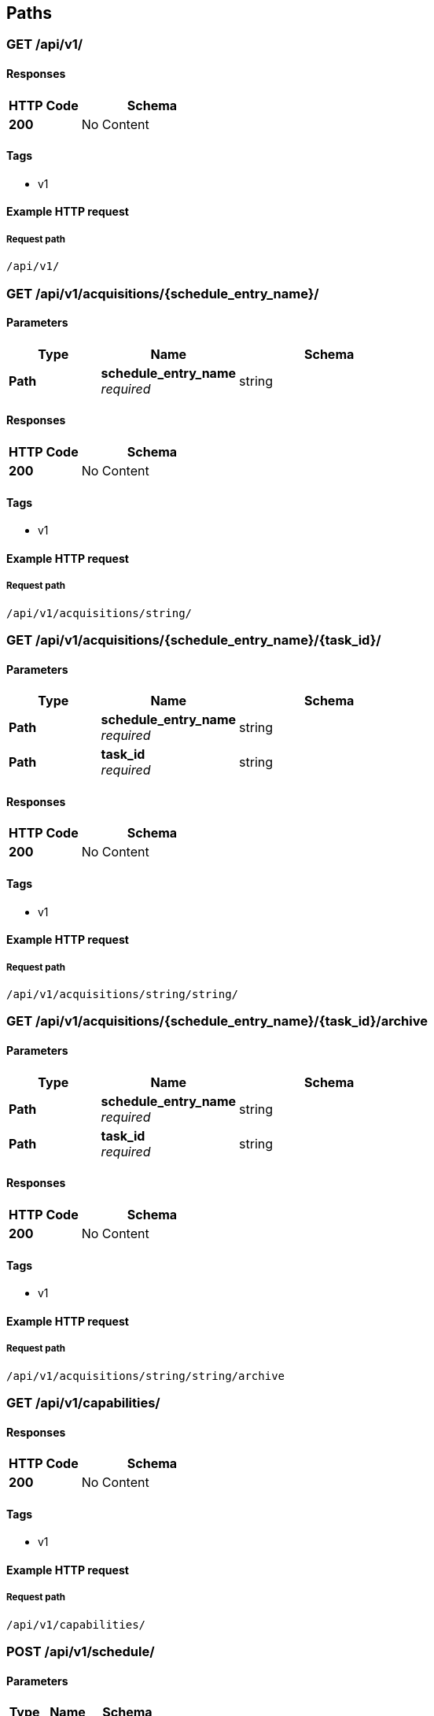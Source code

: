 
[[_paths]]
== Paths

[[_list]]
=== GET /api/v1/

==== Responses

[options="header", cols=".^2,.^4"]
|===
|HTTP Code|Schema
|**200**|No Content
|===


==== Tags

* v1


==== Example HTTP request

===== Request path
----
/api/v1/
----


[[_acquisitions_list]]
=== GET /api/v1/acquisitions/{schedule_entry_name}/

==== Parameters

[options="header", cols=".^2,.^3,.^4"]
|===
|Type|Name|Schema
|**Path**|**schedule_entry_name** +
__required__|string
|===


==== Responses

[options="header", cols=".^2,.^4"]
|===
|HTTP Code|Schema
|**200**|No Content
|===


==== Tags

* v1


==== Example HTTP request

===== Request path
----
/api/v1/acquisitions/string/
----


[[_acquisitions_read]]
=== GET /api/v1/acquisitions/{schedule_entry_name}/{task_id}/

==== Parameters

[options="header", cols=".^2,.^3,.^4"]
|===
|Type|Name|Schema
|**Path**|**schedule_entry_name** +
__required__|string
|**Path**|**task_id** +
__required__|string
|===


==== Responses

[options="header", cols=".^2,.^4"]
|===
|HTTP Code|Schema
|**200**|No Content
|===


==== Tags

* v1


==== Example HTTP request

===== Request path
----
/api/v1/acquisitions/string/string/
----


[[_acquisitions_archive]]
=== GET /api/v1/acquisitions/{schedule_entry_name}/{task_id}/archive

==== Parameters

[options="header", cols=".^2,.^3,.^4"]
|===
|Type|Name|Schema
|**Path**|**schedule_entry_name** +
__required__|string
|**Path**|**task_id** +
__required__|string
|===


==== Responses

[options="header", cols=".^2,.^4"]
|===
|HTTP Code|Schema
|**200**|No Content
|===


==== Tags

* v1


==== Example HTTP request

===== Request path
----
/api/v1/acquisitions/string/string/archive
----


[[_capabilities_list]]
=== GET /api/v1/capabilities/

==== Responses

[options="header", cols=".^2,.^4"]
|===
|HTTP Code|Schema
|**200**|No Content
|===


==== Tags

* v1


==== Example HTTP request

===== Request path
----
/api/v1/capabilities/
----


[[_schedule_create]]
=== POST /api/v1/schedule/

==== Parameters

[options="header", cols=".^2,.^3,.^4"]
|===
|Type|Name|Schema
|**Body**|**data** +
__optional__|<<_schedule_create_data,data>>
|===

[[_schedule_create_data]]
**data**

[options="header", cols=".^3,.^11,.^4"]
|===
|Name|Description|Schema
|**action** +
__required__|action to be scheduled +
**Example** : `"string"`|string
|**interval** +
__optional__|seconds between events, or leave blank to run once +
**Example** : `0`|integer
|**name** +
__required__|unique identifier used in URLs and filenames +
**Example** : `"string"`|string
|**priority** +
__optional__|lower number is higher priority (default=10) +
**Example** : `0`|integer
|**relative_stop** +
__optional__|stop should be interpreted as seconds after start +
**Example** : `true`|boolean
|**start** +
__optional__|absolute time (epoch) to start, or leave blank for 'now' +
**Example** : `0`|integer
|**stop** +
__optional__|absolute time (epoch) to stop, or leave blank for 'never' +
**Example** : `0`|integer
|===


==== Responses

[options="header", cols=".^2,.^4"]
|===
|HTTP Code|Schema
|**201**|No Content
|===


==== Consumes

* `application/json`


==== Tags

* v1


==== Example HTTP request

===== Request path
----
/api/v1/schedule/
----


===== Request body
[source,json]
----
{
  "action" : "string",
  "interval" : 0,
  "name" : "string",
  "priority" : 0,
  "relative_stop" : true,
  "start" : 0,
  "stop" : 0
}
----


[[_schedule_list]]
=== GET /api/v1/schedule/

==== Responses

[options="header", cols=".^2,.^4"]
|===
|HTTP Code|Schema
|**200**|No Content
|===


==== Tags

* v1


==== Example HTTP request

===== Request path
----
/api/v1/schedule/
----


[[_schedule_read]]
=== GET /api/v1/schedule/{name}/

==== Parameters

[options="header", cols=".^2,.^3,.^9,.^4"]
|===
|Type|Name|Description|Schema
|**Path**|**name** +
__required__|unique identifier used in URLs and filenames|string
|===


==== Responses

[options="header", cols=".^2,.^4"]
|===
|HTTP Code|Schema
|**200**|No Content
|===


==== Tags

* v1


==== Example HTTP request

===== Request path
----
/api/v1/schedule/string/
----


[[_schedule_update]]
=== PUT /api/v1/schedule/{name}/

==== Parameters

[options="header", cols=".^2,.^3,.^9,.^4"]
|===
|Type|Name|Description|Schema
|**Path**|**name** +
__required__|unique identifier used in URLs and filenames|string
|**Body**|**data** +
__optional__||<<_schedule_update_data,data>>
|===

[[_schedule_update_data]]
**data**

[options="header", cols=".^3,.^11,.^4"]
|===
|Name|Description|Schema
|**action** +
__required__|action to be scheduled +
**Example** : `"string"`|string
|**interval** +
__optional__|seconds between events, or leave blank to run once +
**Example** : `0`|integer
|**is_active** +
__optional__|deactivate an entry to remove it from the scheduler without removing it from the system +
**Example** : `true`|boolean
|**name** +
__required__|unique identifier used in URLs and filenames +
**Example** : `"string"`|string
|**priority** +
__optional__|lower number is higher priority (default=10) +
**Example** : `0`|integer
|**relative_stop** +
__optional__|stop should be interpreted as seconds after start +
**Example** : `true`|boolean
|**start** +
__optional__|absolute time (epoch) to start, or leave blank for 'now' +
**Example** : `0`|integer
|**stop** +
__optional__|absolute time (epoch) to stop, or leave blank for 'never' +
**Example** : `0`|integer
|===


==== Responses

[options="header", cols=".^2,.^4"]
|===
|HTTP Code|Schema
|**200**|No Content
|===


==== Consumes

* `application/json`


==== Tags

* v1


==== Example HTTP request

===== Request path
----
/api/v1/schedule/string/
----


===== Request body
[source,json]
----
{
  "action" : "string",
  "interval" : 0,
  "is_active" : true,
  "name" : "string",
  "priority" : 0,
  "relative_stop" : true,
  "start" : 0,
  "stop" : 0
}
----


[[_schedule_delete]]
=== DELETE /api/v1/schedule/{name}/

==== Parameters

[options="header", cols=".^2,.^3,.^9,.^4"]
|===
|Type|Name|Description|Schema
|**Path**|**name** +
__required__|unique identifier used in URLs and filenames|string
|===


==== Responses

[options="header", cols=".^2,.^4"]
|===
|HTTP Code|Schema
|**204**|No Content
|===


==== Tags

* v1


==== Example HTTP request

===== Request path
----
/api/v1/schedule/string/
----


[[_schedule_partial_update]]
=== PATCH /api/v1/schedule/{name}/

==== Parameters

[options="header", cols=".^2,.^3,.^9,.^4"]
|===
|Type|Name|Description|Schema
|**Path**|**name** +
__required__|unique identifier used in URLs and filenames|string
|**Body**|**data** +
__optional__||<<_schedule_partial_update_data,data>>
|===

[[_schedule_partial_update_data]]
**data**

[options="header", cols=".^3,.^11,.^4"]
|===
|Name|Description|Schema
|**action** +
__optional__|action to be scheduled +
**Example** : `"string"`|string
|**interval** +
__optional__|seconds between events, or leave blank to run once +
**Example** : `0`|integer
|**is_active** +
__optional__|deactivate an entry to remove it from the scheduler without removing it from the system +
**Example** : `true`|boolean
|**name** +
__optional__|unique identifier used in URLs and filenames +
**Example** : `"string"`|string
|**priority** +
__optional__|lower number is higher priority (default=10) +
**Example** : `0`|integer
|**relative_stop** +
__optional__|stop should be interpreted as seconds after start +
**Example** : `true`|boolean
|**start** +
__optional__|absolute time (epoch) to start, or leave blank for 'now' +
**Example** : `0`|integer
|**stop** +
__optional__|absolute time (epoch) to stop, or leave blank for 'never' +
**Example** : `0`|integer
|===


==== Responses

[options="header", cols=".^2,.^4"]
|===
|HTTP Code|Schema
|**200**|No Content
|===


==== Consumes

* `application/json`


==== Tags

* v1


==== Example HTTP request

===== Request path
----
/api/v1/schedule/string/
----


===== Request body
[source,json]
----
{
  "action" : "string",
  "interval" : 0,
  "is_active" : true,
  "name" : "string",
  "priority" : 0,
  "relative_stop" : true,
  "start" : 0,
  "stop" : 0
}
----


[[_status_list]]
=== GET /api/v1/status

==== Responses

[options="header", cols=".^2,.^4"]
|===
|HTTP Code|Schema
|**200**|No Content
|===


==== Tags

* v1


==== Example HTTP request

===== Request path
----
/api/v1/status
----



